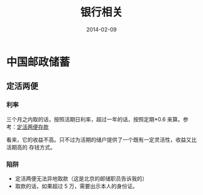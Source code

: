 #+TITLE: 银行相关
#+DATE: 2014-02-09

* 中国邮政储蓄
** 定活两便
*** 利率
三个月之内取的话，按照活期日利率，超过一年的话，按照定期*0.6 来算。参考：[[http://www.psbc.com/portal/zh_CN/PersonalBanking/BusinessIntroduction/pSaving/7908.html][定活两便存款]]

看来，它的收益不高。只不过为活期的储户提供了一个既有一定灵活性，收益又比活期高的
存钱方式。


*** 陷阱
- 定活两便无法异地取款（这是北京的邮储职员告诉我的）
- 取款的话，如果超过 5 万，需要出示本人的身份证。

